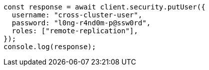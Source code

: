 // This file is autogenerated, DO NOT EDIT
// Use `node scripts/generate-docs-examples.js` to generate the docs examples

[source, js]
----
const response = await client.security.putUser({
  username: "cross-cluster-user",
  password: "l0ng-r4nd0m-p@ssw0rd",
  roles: ["remote-replication"],
});
console.log(response);
----
